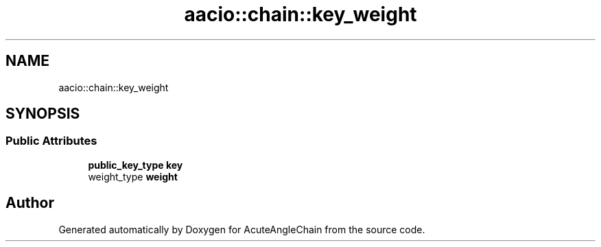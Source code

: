 .TH "aacio::chain::key_weight" 3 "Sun Jun 3 2018" "AcuteAngleChain" \" -*- nroff -*-
.ad l
.nh
.SH NAME
aacio::chain::key_weight
.SH SYNOPSIS
.br
.PP
.SS "Public Attributes"

.in +1c
.ti -1c
.RI "\fBpublic_key_type\fP \fBkey\fP"
.br
.ti -1c
.RI "weight_type \fBweight\fP"
.br
.in -1c

.SH "Author"
.PP 
Generated automatically by Doxygen for AcuteAngleChain from the source code\&.
